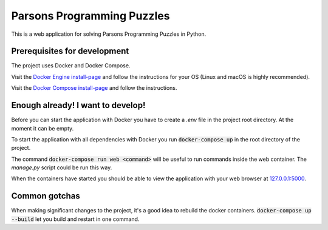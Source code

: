 Parsons Programming Puzzles
===========================
This is a web application for solving Parsons Programming Puzzles in Python.


Prerequisites for development
-----------------------------
The project uses Docker and Docker Compose.

Visit the `Docker Engine install-page <https://docs.docker.com/engine/installation/>`_
and follow the instructions for your OS (Linux and macOS is highly recommended).

Visit the `Docker Compose install-page <https://docs.docker.com/compose/install/>`_
and follow the instructions.


Enough already! I want to develop!
----------------------------------
Before you can start the application with Docker you have to create a `.env`
file in the project root directory. At the moment it can be empty.

To start the application with all dependencies with Docker you run
:code:`docker-compose up` in the root directory of the project.

The command :code:`docker-compose run web <command>` will be useful to run
commands inside the web container. The `manage.py` script could be run this way.

When the containers have started you should be able to view the application
with your web browser at `127.0.0.1:5000 <http://127.0.0.1:5000>`_.


Common gotchas
--------------
When making significant changes to the project, it's a good idea to rebuild the docker containers.
:code:`docker-compose up --build` let you build and restart in one command.
